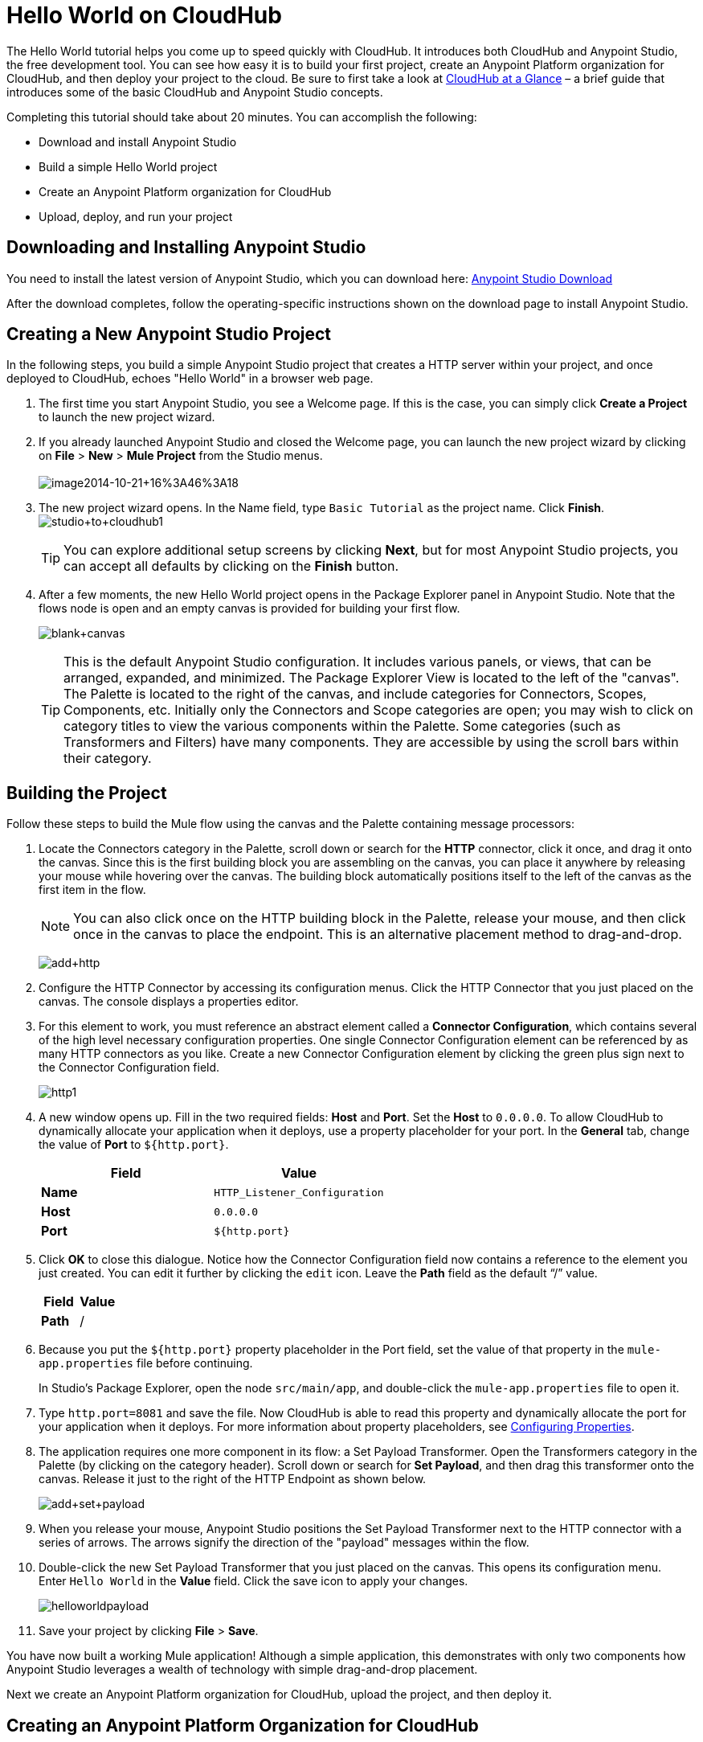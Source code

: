 = Hello World on CloudHub
:keywords: cloudhub, tutorial, connectors

The Hello World tutorial helps you come up to speed quickly with CloudHub. It introduces both CloudHub and Anypoint Studio, the free development tool. You can see how easy it is to build your first project, create an Anypoint Platform organization for CloudHub, and then deploy your project to the cloud. Be sure to first take a look at link:/documentation/display/current/CloudHub+at+a+Glance[CloudHub at a Glance] – a brief guide that introduces some of the basic CloudHub and Anypoint Studio concepts.

Completing this tutorial should take about 20 minutes. You can accomplish the following:

* Download and install Anypoint Studio
* Build a simple Hello World project
* Create an Anypoint Platform organization for CloudHub
* Upload, deploy, and run your project

== Downloading and Installing Anypoint Studio

You need to install the latest version of Anypoint Studio, which you can download here: https://www.mulesoft.org/download-mule-esb-community-edition[Anypoint Studio Download]

After the download completes, follow the operating-specific instructions shown on the download page to install Anypoint Studio.

== Creating a New Anypoint Studio Project

In the following steps, you build a simple Anypoint Studio project that creates a HTTP server within your project, and once deployed to CloudHub, echoes "Hello World" in a browser web page.

. The first time you start Anypoint Studio, you see a Welcome page. If this is the case, you can simply click *Create a Project* to launch the new project wizard.
. If you  already launched Anypoint Studio and closed the Welcome page, you can launch the new project wizard by clicking on *File* > *New* > *Mule Project* from the Studio menus. +
 +
image:image2014-10-21+16%3A46%3A18.png[image2014-10-21+16%3A46%3A18]
+
. The new project wizard opens. In the Name field, type `Basic Tutorial` as the project name. Click *Finish*.
 +
image:studio+to+cloudhub1.png[studio+to+cloudhub1]

+
[TIP]
You can explore additional setup screens by clicking *Next*, but for most Anypoint Studio projects, you can accept all defaults by clicking on the *Finish* button.
+
. After a few moments, the new Hello World project opens in the Package Explorer panel in Anypoint Studio. Note that the flows node is open and an empty canvas is provided for building your first flow.
+
image:blank+canvas.png[blank+canvas]
+
[TIP]
This is the default Anypoint Studio configuration. It includes various panels, or views, that can be arranged, expanded, and minimized. The Package Explorer View is located to the left of the "canvas". The Palette is located to the right of the canvas, and include categories for Connectors, Scopes, Components, etc. Initially only the Connectors and Scope categories are open; you may wish to click on category titles to view the various components within the Palette. Some categories (such as Transformers and Filters) have many components. They are accessible by using the scroll bars within their category.

== Building the Project

Follow these steps to build the Mule flow using the canvas and the Palette containing message processors:

. Locate the Connectors category in the Palette, scroll down or search for the *HTTP* connector, click it once, and drag it onto the canvas. Since this is the first building block you are assembling on the canvas, you can place it anywhere by releasing your mouse while hovering over the canvas. The building block automatically positions itself to the left of the canvas as the first item in the flow.
+
[NOTE]
You can also click once on the HTTP building block in the Palette, release your mouse, and then click once in the canvas to place the endpoint. This is an alternative placement method to drag-and-drop.
+
image:add+http.png[add+http]
+
. Configure the HTTP Connector by accessing its configuration menus. Click the HTTP Connector that you just placed on the canvas. The console displays a properties editor.
. For this element to work, you must reference an abstract element called a *Connector Configuration*, which contains several of the high level necessary configuration properties. One single Connector Configuration element can be referenced by as many HTTP connectors as you like. Create a new Connector Configuration element by clicking the green plus sign next to the Connector Configuration field.
+
image:http1.png[http1]
+
. A new window opens up. Fill in the two required fields: *Host* and *Port*. Set the *Host* to `0.0.0.0`. To allow CloudHub to dynamically allocate your application when it deploys, use a property placeholder for your port. In the *General* tab, change the value of *Port* to `${http.port}`.
+
[cols="2*" options="header"]
|===
| Field
| Value

| *Name*
| `HTTP_Listener_Configuration`

| *Host*
| `0.0.0.0`

| *Port*
| `${http.port}`

|===
+
. Click *OK* to close this dialogue. Notice how the Connector Configuration field now contains a reference to the element you just created. You can edit it further by clicking the `edit` icon. Leave the *Path* field as the default "`/`" value.
+
[cols="2*", options="header"]
|===
| Field
| Value

| *Path*
| /
|===
+
. Because you put the `${http.port}` property placeholder in the Port field, set the value of that property in the `mule-app.properties` file before continuing.
+
In Studio's Package Explorer, open the node `src/main/app`, and double-click the `mule-app.properties` file to open it.
. Type `http.port=8081` and save the file. Now CloudHub is able to read this property and dynamically allocate the port for your application when it deploys. For more information about property placeholders, see link:/documentation/display/current/Configuring+Properties[Configuring Properties].
. The application requires one more component in its flow: a Set Payload Transformer. Open the Transformers category in the Palette (by clicking on the category header). Scroll down or search for *Set Payload*, and then drag this transformer onto the canvas. Release it just to the right of the HTTP Endpoint as shown below.
+
image:add+set+payload.png[add+set+payload]
+
. When you release your mouse, Anypoint Studio positions the Set Payload Transformer next to the HTTP connector with a series of arrows. The arrows signify the direction of the "payload" messages within the flow.
. Double-click the new Set Payload Transformer that you just placed on the canvas. This opens its configuration menu. Enter `Hello World` in the *Value* field. Click the save icon to apply your changes.
+
image:helloworldpayload.png[helloworldpayload]
+
. Save your project by clicking *File* > *Save*.

You have now built a working Mule application! Although a simple application, this demonstrates with only two components how Anypoint Studio leverages a wealth of technology with simple drag-and-drop placement.

Next we create an Anypoint Platform organization for CloudHub, upload the project, and then deploy it.

== Creating an Anypoint Platform Organization for CloudHub

To deploy this application to CloudHub, you first need to create an organization in the Anypoint Platform. After you've created your account, you can use CloudHub for one month with a single resource unit, or "worker". If you need additional resources or would like to continue using CloudHub, you can sign up for a paid subscription.

. Go to http://anypoint.mulesoft.com to create an organization if you do not already have one. Otherwise, sign in using your credentials for your existing Anypoint Platform account.
. Enter your information, choose a username and password, and click *Create account*. Your new organization is created along with a user account. The resulting user account automatically becomes the administrator for the organization.
+
. After you create your Anypoint Platform account, you are directed to the landing page that describes CloudHub and the Anypoint Platform for APIs. From the top menu, click the *CloudHub* link to go to the CloudHub dashboard.

== Deploying and Running Your Project

To deploy your application to CloudHub, return to Anypoint Studio, and follow these steps:

. Note that your project has a node in the Package Explorer. Right-click on the project node, `hello_world`, and then choose *CloudHub* > *Deploy to CloudHub* from the cascading menu.
+
image:deploy+to+cloudhub.png[deploy+to+cloudhub]
+
. If this is your first time deploying in this way, a popup menu asks you to provide your login credentials for CloudHub. Your credentials are stored for the next time you deploy to CloudHub. You can manage these credentials through the Studio *Preferences* menu, in *Anypoint Studio* > *Authentication*.
. After you sign in, the *Deploy to CloudHub* menu opens. Choose a unique domain to deploy the application to. In this case, we enter *helloworld* (however, you can choose your own unique domain of up to 42 characters in length). If the domain is unique, you see a confirmation check mark. Select an Environment and a Mule Version.
+
*Note*: After you add your domain name, the Mule Version fills in automatically. Change the value to *3.6.1*. Click *Finish*.
+
image:studio+to+cloudhub2.png[studio+to+cloudhub2]
+
. Anypoint Studio packages, uploads, and deploys your application to CloudHub.
. Now go to the URL of *`yourdomain`.`cloudhub.io`* (also shown in the pop-up window above). You should see your application running on CloudHub! (Deployment may take a few minutes.)
+
image:CH_HelloWorld_displayed.png[CH_HelloWorld_displayed]

[TIP]
Visit http://anypoint.mulesoft.com/[http://anypoint.mulesoft.com] to manage your application, access its dashboard, view logs and alerts, and more.

You have now successfully created a new Anypoint Studio application and deployed it to your new CloudHub account!

== See Also

* Take the next step in the CloudHub Getting Started Guide: link:/documentation/display/current/Getting+Started+with+Connectors[Getting Started with Connectors].
* Learn the link:/documentation/display/current/Anypoint+Studio+Essentials[Anypoint Studio Essentials].
